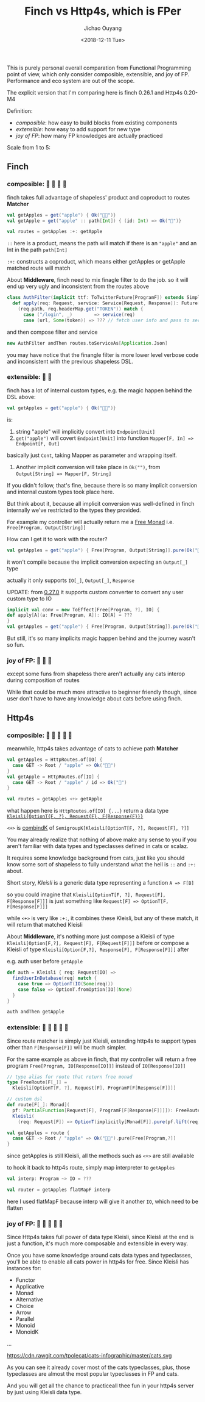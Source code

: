 #+TITLE: Finch vs Http4s, which is FPer
#+DATE: <2018-12-11 Tue>
#+AUTHOR: Jichao Ouyang
#+description: This is purely personal overall comparation from Functional Programming point of view, which only consider composible, extensible, and joy of FP. Performance and eco system are out of the scope.

This is purely personal overall comparation from Functional Programming point of view, which only
consider composible, extensible, and joy of FP. Performance and eco system are out of the scope.

The explicit version that I'm comparing here is finch 0.26.1 and Http4s 0.20-M4

Definition:

- /composible/: how easy to build blocks from existing components
- /extensible/: how easy to add support for new type
- /joy of FP/: how many FP knowledges are actually practiced

Scale from 1 to 5:

** Finch

*** composible: 🍎 🍎 🍎 🍎
finch takes full advantage of shapeless' product and coproduct to routes *Matcher*
#+BEGIN_SRC scala
val getApples = get("apple") { Ok("🍎🍎")} 
val getApple = get("apple" :: path[Int]) { (id: Int) => Ok("🍎")}

val routes = getApples :+: getApple
#+END_SRC

=::= here is a product, means the path will match if there is an ="apple"= and an Int in the path =path[Int]=

=:+:= constructs a coproduct, which means either getApples or getApple matched route will match

About *Middleware*, finch need to mix finagle filter to do the job. so it will end up very ugly and inconsistent from the routes above
#+BEGIN_SRC scala
  class AuthFilter(implicit ttf: ToTwitterFuture[ProgramF]) extends SimpleFilter[Request, Response] {
    def apply(req: Request, service: Service[Request, Response]): Future[Response] = {
      (req.path, req.headerMap.get("TOKEN")) match {
        case ("/login", _)        => service(req)
        case (url, Some(token)) => ??? // fetch user info and pass to service
#+END_SRC

and then compose filter and service
#+BEGIN_SRC scala
 new AuthFilter andThen routes.toServiceAs[Application.Json]
#+END_SRC

you may have notice that the finangle filter is more lower level verbose code and inconsistent with the previous shapeless DSL.

*** extensible: 🍎 🍎
finch has a lot of internal custom types, e.g. the magic happen behind the DSL above:
#+BEGIN_SRC scala
val getApples = get("apple") { Ok("🍎🍎")} 
#+END_SRC
is:

1. string "apple" will implicitly convert into =Endpoint[Unit]=
2. =get("apple")= will covert =Endpoint[Unit]= into function =Mapper[F, In] => Endpoint[F, Out]=
basically just =Cont=, taking Mapper as parameter and wrapping itself.
3. Another implicit conversion will take place in =Ok("")=, from ~Output[String] => Mapper[F, String]~

If you didn't follow, that's fine, because there is so many implicit conversion and internal custom types
took place here.

But think about it, because all implicit conversion was well-defined in finch internally
we've restricted to the types they provided.

For example my controller will actually return me a [[https://typelevel.org/cats/datatypes/freemonad.html][Free Monad]] i.e. =Free[Program, Output[String]]=

How can I get it to work with the router?

#+BEGIN_SRC scala
val getApples = get("apple") { Free[Program, Output[String]].pure(Ok("🍎🍎"))} 
#+END_SRC

it won't compile because the implicit conversion expecting an =Output[_]= type

actually it only supports =IO[_]=, =Output[_]=, =Response=

UPDATE: from [[https://github.com/finagle/finch/pull/1045][0.27.0]] it supports custom converter to convert any user custom type to IO

#+BEGIN_SRC scala
implicit val conv = new ToEffect[Free[Program, ?], IO] {
def apply[A](a: Free[Program, A]): IO[A] = ???
}
val getApples = get("apple") { Free[Program, Output[String]].pure(Ok("🍎🍎"))} 
#+END_SRC

But still, it's so many implicits magic happen behind and the journey wasn't so fun.


*** joy of FP: 🍎 🍎 🍎

except some funs from shapeless there aren't actually any cats interop during composition of routes

While that could be much more attractive to beginner friendly though, since user don't have to have
any knowledge about cats before using finch.

** Http4s
*** composible: 🍎 🍎 🍎 🍎 🍎
meanwhile, http4s takes advantage of cats to achieve path *Matcher*
#+BEGIN_SRC scala
val getApples = HttpRoutes.of[IO] {
  case GET -> Root / "apple" => Ok("🍎🍎")
}
val getApple = HttpRoutes.of[IO] {
  case GET -> Root / "apple" / id => Ok("🍎")
}

val routes = getApples <+> getApple
#+END_SRC

what happen here is =HttpRoutes.of[IO] {...}= return a data type [[https://typelevel.org/cats/datatypes/kleisli.html][=Kleisli{OptionT{F, ?}, Request{F}, F{Response{F}}}=]]

=<+>= is [[https://typelevel.org/cats/typeclasses/semigroupk.html][combindK]] of ~SemigroupK[Kleisli[OptionT[F, ?], Request[F], ?]]~

You may already realize that nothing of above make any sense to you if you aren't
familiar with data types and typeclasses defined in cats or scalaz.

It requires some knowledge background from cats, just like you should know some sort of shapeless to fully understand what the hell is =::= and =:+:= about.

Short story, /Kleisli/ is a generic data type representing a function =A => F[B]=

so you could imagine that =Kleisli[OptionT[F, ?], Request[F], F[Response[F]]]= is just something like
=Request[F] => OptionT[F, F[Response[F]]]=

while =<+>= is very like =:+:=, it combines these Kleisli, but any of these match, it will
return that matched Kleisli

About *Middleware*, it's nothing more just compose a Kleisli of type =Kleisli[Option[F,?], Request[F], F[Request[F]]]= before
or compose a Kleisli of type =Kleisli[Option[F,?], Response[F], F[Response[F]]]= after

e.g. auth user before =getApple=
#+BEGIN_SRC scala
  def auth = Kleisli { req: Request[IO] =>
    findUserInDatabase(req) match {
      case true => OptionT(IO(Some(req)))
      case false => OptionT.fromOption[IO](None)
    }
  }

  auth andThen getApple
#+END_SRC
*** extensible: 🍎 🍎 🍎 🍎 🍎

Since route matcher is simply just Kleisli, extending http4s to support types other than =F[Response[F]]= will
be much simpler.

For the same example as above in finch, that my controller will return a free program =Free[Program, IO[Response[IO]]]= instead of =IO[Response[IO]]=

#+BEGIN_SRC scala
  // type alias for route that return free monad
  type FreeRoute[F[_]] =
    Kleisli[OptionT[F, ?], Request[F], ProgramF[F[Response[F]]]]

  // custom dsl
  def route[F[_]: Monad](
    pf: PartialFunction[Request[F], ProgramF[F[Response[F]]]]): FreeRoute[F] =
    Kleisli(
      (req: Request[F]) => OptionT(implicitly[Monad[F]].pure(pf.lift(req))))

  val getApples = route {
    case GET -> Root / "apple" => Ok("🍎🍎").pure[Free[Program,?]]
  }
#+END_SRC

since getApples is still Kleisli, all the methods such as =<+>= are still available

to hook it back to http4s route, simply map interpreter to =getApples=

#+BEGIN_SRC scala
val interp: Program ~> IO = ???

val router = getApples flatMapF interp
#+END_SRC

here I used flatMapF because interp will give it another =IO=, which need to be flatten


*** joy of FP: 🍎 🍎 🍎 🍎 🍎

Since Http4s takes full power of data type Kleisli, since Kleisli at the end is just a function, it's much more composable and extensible in every way.

Once you have some knowledge around cats data types and typeclasses, you'll be able to enable all cats power in http4s for free. Since Kleisli has instances
for:
- Functor
- Applicative
- Monad
- Alternative
- Choice
- Arrow
- Parallel
- Monoid
- MonoidK
...

https://cdn.rawgit.com/tpolecat/cats-infographic/master/cats.svg

As you can see it already cover most of the cats typeclasses, plus, those typeclasses are almost the most popular typeclasses in FP and cats. 

And you will get all the chance to practiceall thee fun in your http4s server
by just using Kleisli data type.


